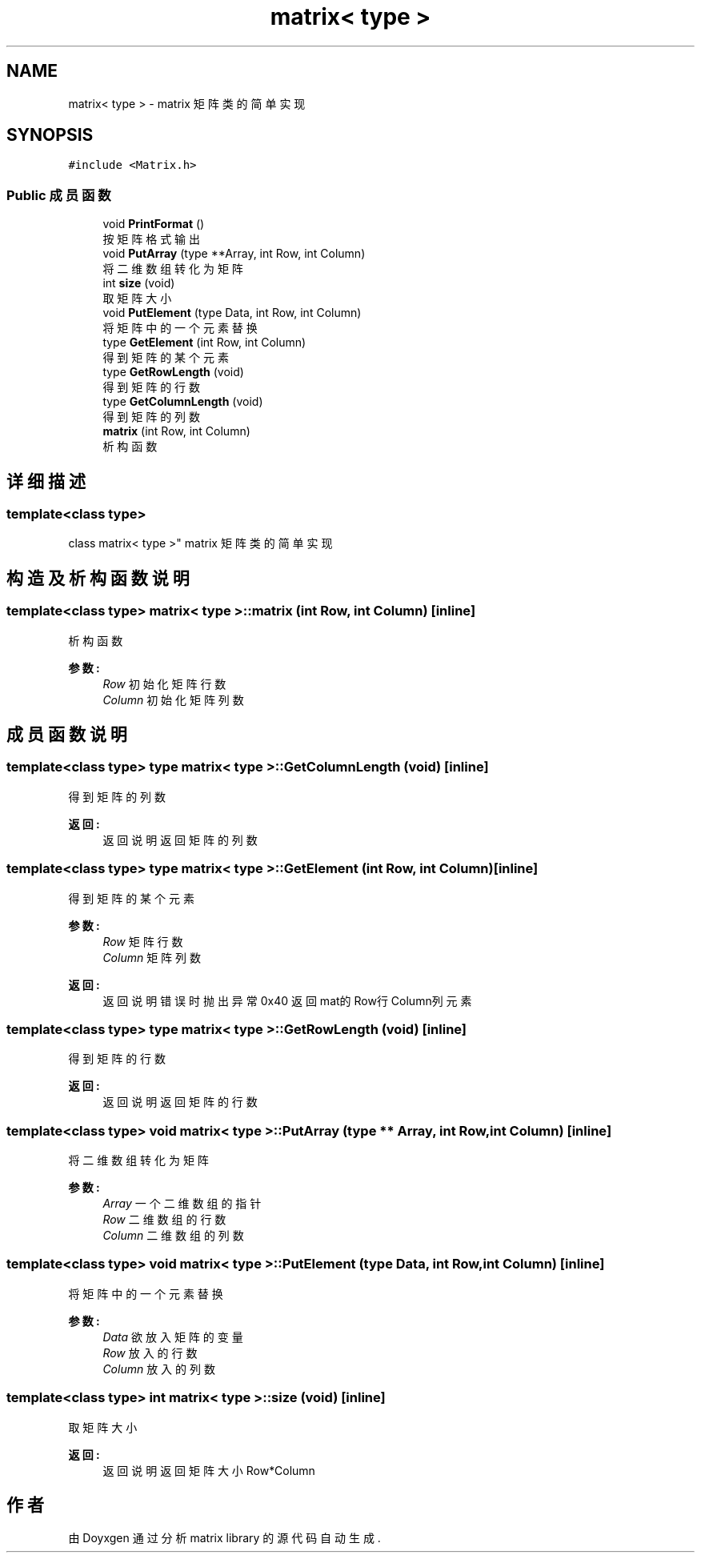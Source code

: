.TH "matrix< type >" 3 "2018年 八月 31日 星期五" "Version 1.0" "matrix library" \" -*- nroff -*-
.ad l
.nh
.SH NAME
matrix< type > \- matrix 矩阵类的简单实现  

.SH SYNOPSIS
.br
.PP
.PP
\fC#include <Matrix\&.h>\fP
.SS "Public 成员函数"

.in +1c
.ti -1c
.RI "void \fBPrintFormat\fP ()"
.br
.RI "按矩阵格式输出 "
.ti -1c
.RI "void \fBPutArray\fP (type **Array, int Row, int Column)"
.br
.RI "将二维数组转化为矩阵 "
.ti -1c
.RI "int \fBsize\fP (void)"
.br
.RI "取矩阵大小 "
.ti -1c
.RI "void \fBPutElement\fP (type Data, int Row, int Column)"
.br
.RI "将矩阵中的一个元素替换 "
.ti -1c
.RI "type \fBGetElement\fP (int Row, int Column)"
.br
.RI "得到矩阵的某个元素 "
.ti -1c
.RI "type \fBGetRowLength\fP (void)"
.br
.RI "得到矩阵的行数 "
.ti -1c
.RI "type \fBGetColumnLength\fP (void)"
.br
.RI "得到矩阵的列数 "
.ti -1c
.RI "\fBmatrix\fP (int Row, int Column)"
.br
.RI "析构函数 "
.in -1c
.SH "详细描述"
.PP 

.SS "template<class type>
.br
class matrix< type >"
matrix 矩阵类的简单实现 
.SH "构造及析构函数说明"
.PP 
.SS "template<class type> \fBmatrix\fP< type >::\fBmatrix\fP (int Row, int Column)\fC [inline]\fP"

.PP
析构函数 
.PP
\fB参数:\fP
.RS 4
\fIRow\fP 初始化矩阵行数 
.br
\fIColumn\fP 初始化矩阵列数 
.RE
.PP

.SH "成员函数说明"
.PP 
.SS "template<class type> type \fBmatrix\fP< type >::GetColumnLength (void)\fC [inline]\fP"

.PP
得到矩阵的列数 
.PP
\fB返回:\fP
.RS 4
返回说明 返回矩阵的列数 
.RE
.PP

.SS "template<class type> type \fBmatrix\fP< type >::GetElement (int Row, int Column)\fC [inline]\fP"

.PP
得到矩阵的某个元素 
.PP
\fB参数:\fP
.RS 4
\fIRow\fP 矩阵行数 
.br
\fIColumn\fP 矩阵列数
.RE
.PP
\fB返回:\fP
.RS 4
返回说明 错误时抛出异常0x40 返回mat的Row行Column列元素 
.RE
.PP

.SS "template<class type> type \fBmatrix\fP< type >::GetRowLength (void)\fC [inline]\fP"

.PP
得到矩阵的行数 
.PP
\fB返回:\fP
.RS 4
返回说明 返回矩阵的行数 
.RE
.PP

.SS "template<class type> void \fBmatrix\fP< type >::PutArray (type ** Array, int Row, int Column)\fC [inline]\fP"

.PP
将二维数组转化为矩阵 
.PP
\fB参数:\fP
.RS 4
\fIArray\fP 一个二维数组的指针 
.br
\fIRow\fP 二维数组的行数 
.br
\fIColumn\fP 二维数组的列数 
.RE
.PP

.SS "template<class type> void \fBmatrix\fP< type >::PutElement (type Data, int Row, int Column)\fC [inline]\fP"

.PP
将矩阵中的一个元素替换 
.PP
\fB参数:\fP
.RS 4
\fIData\fP 欲放入矩阵的变量 
.br
\fIRow\fP 放入的行数 
.br
\fIColumn\fP 放入的列数 
.RE
.PP

.SS "template<class type> int \fBmatrix\fP< type >::size (void)\fC [inline]\fP"

.PP
取矩阵大小 
.PP
\fB返回:\fP
.RS 4
返回说明 返回矩阵大小Row*Column 
.RE
.PP


.SH "作者"
.PP 
由 Doyxgen 通过分析 matrix library 的 源代码自动生成\&.
